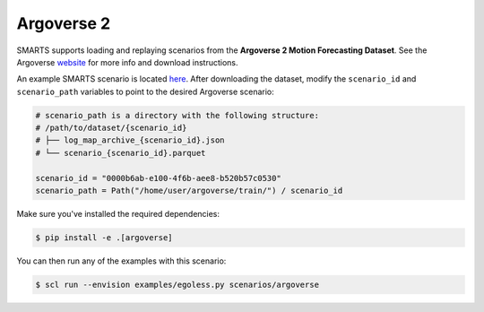 .. _argoverse:

Argoverse 2
===========

SMARTS supports loading and replaying scenarios from the **Argoverse 2 Motion Forecasting Dataset**. See the Argoverse `website <https://www.argoverse.org/av2.html#forecasting-link>`_ for more info and download instructions.

An example SMARTS scenario is located `here <https://github.com/huawei-noah/SMARTS/tree/master/scenarios/argoverse>`_. After downloading the dataset, modify the ``scenario_id`` and ``scenario_path`` variables to point to the desired Argoverse scenario:

.. code-block:: python

    # scenario_path is a directory with the following structure:
    # /path/to/dataset/{scenario_id}
    # ├── log_map_archive_{scenario_id}.json
    # └── scenario_{scenario_id}.parquet

    scenario_id = "0000b6ab-e100-4f6b-aee8-b520b57c0530"
    scenario_path = Path("/home/user/argoverse/train/") / scenario_id

Make sure you've installed the required dependencies:

.. code-block:: sh

    $ pip install -e .[argoverse]

You can then run any of the examples with this scenario:

.. code-block:: sh

    $ scl run --envision examples/egoless.py scenarios/argoverse

.. image:: /_static/argoverse-replay.gif
